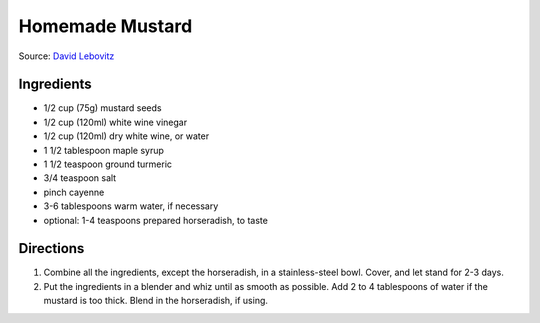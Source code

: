 Homemade Mustard
================

Source: `David Lebovitz <https://www.davidlebovitz.com/homemade-mustard-recipe-joe-beef/>`__

Ingredients
-----------

- 1/2 cup (75g) mustard seeds
- 1/2 cup (120ml) white wine vinegar
- 1/2 cup (120ml) dry white wine, or water
- 1 1/2 tablespoon maple syrup
- 1 1/2 teaspoon ground turmeric
- 3/4 teaspoon salt
- pinch cayenne
- 3-6 tablespoons warm water, if necessary
- optional: 1-4 teaspoons prepared horseradish, to taste

Directions
----------

1. Combine all the ingredients, except the horseradish, in a stainless-steel
   bowl. Cover, and let stand for 2-3 days.
2. Put the ingredients in a blender and whiz until as smooth as possible. Add
   2 to 4 tablespoons of water if the mustard is too thick. Blend in the
   horseradish, if using.

